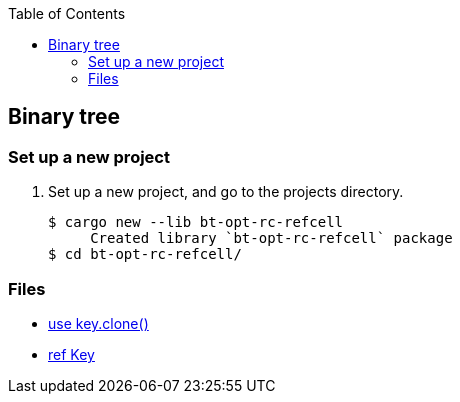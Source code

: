 ifndef::leveloffset[]
:toc: left
:toclevels: 3
:icons: font
endif::[]

== Binary tree

=== Set up a new project
. Set up a new project, and go to the projects directory.
+
[source,console]
----
$ cargo new --lib bt-opt-rc-refcell
     Created library `bt-opt-rc-refcell` package
$ cd bt-opt-rc-refcell/
----

=== Files

* <<docs/kc.adoc#,use key.clone()>>
* <<docs/kr.adoc#,ref Key>>
